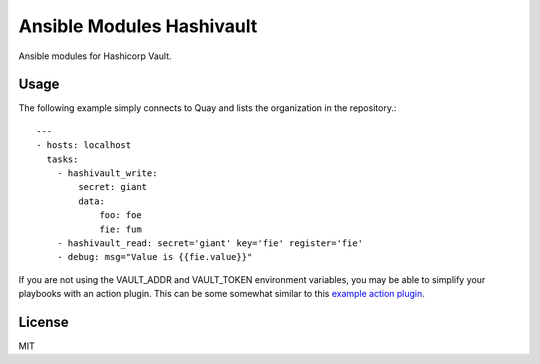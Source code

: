 Ansible Modules Hashivault
==========================

Ansible modules for Hashicorp Vault.

.. image:: https://img.shields.io/pypi/v/ansible-modules-hashivault.svg
   :alt: Latest version
   :target: https://pypi.python.org/pypi/ansible-modules-hashivault/

Usage
-----

The following example simply connects to Quay and lists the organization in
the repository.::

    ---
    - hosts: localhost
      tasks:
        - hashivault_write:
            secret: giant
            data:
                foo: foe
                fie: fum
        - hashivault_read: secret='giant' key='fie' register='fie'
        - debug: msg="Value is {{fie.value}}"

If you are not using the VAULT_ADDR and VAULT_TOKEN environment variables,
you may be able to simplify your playbooks with an action plugin.  This can
be some somewhat similar to this `example action plugin <https://terryhowe.wordpress.com/2016/05/02/setting-ansible-module-defaults-using-action-plugins/>`_.

License
-------

MIT

